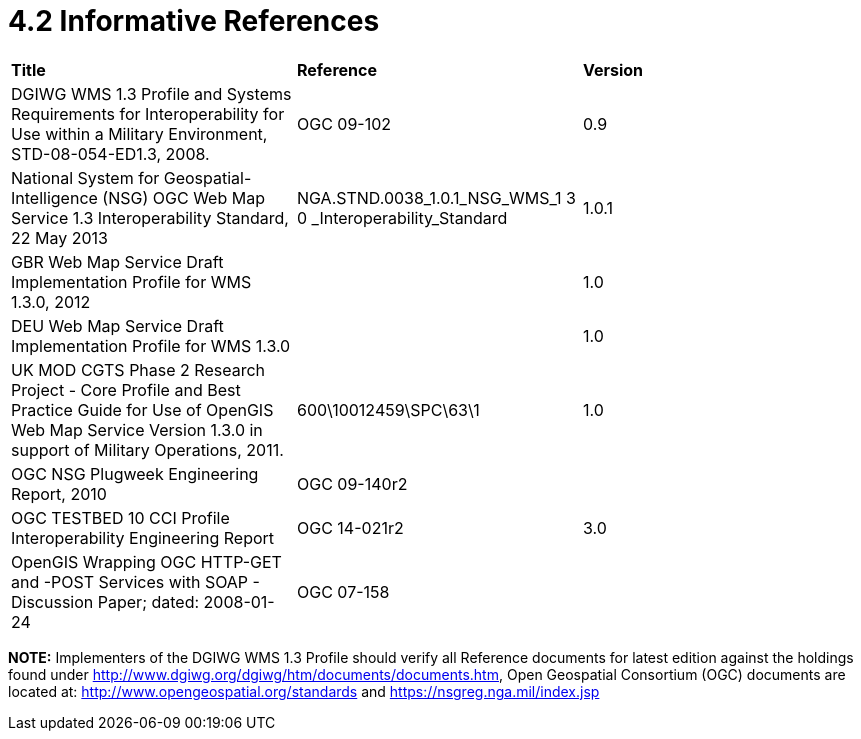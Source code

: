 = 4.2  Informative References

[cols=",,",]
|=================================================================================================================================================================================================
|*Title* |*Reference* |*Version*
|DGIWG WMS 1.3 Profile and Systems Requirements for Interoperability for Use within a Military Environment, STD-08-054-ED1.3, 2008. |OGC 09-102 |0.9
|National System for Geospatial-Intelligence (NSG) OGC Web Map Service 1.3 Interoperability Standard, 22 May 2013 |NGA.STND.0038_1.0.1_NSG_WMS_1 3 0 _Interoperability_Standard |1.0.1
|GBR Web Map Service Draft Implementation Profile for WMS 1.3.0, 2012 | |1.0
|DEU Web Map Service Draft Implementation Profile for WMS 1.3.0 | |1.0
|UK MOD CGTS Phase 2 Research Project - Core Profile and Best Practice Guide for Use of OpenGIS Web Map Service Version 1.3.0 in support of Military Operations, 2011. |600\10012459\SPC\63\1 |1.0
|OGC NSG Plugweek Engineering Report, 2010 |OGC 09-140r2 |
|OGC TESTBED 10 CCI Profile Interoperability Engineering Report |OGC 14-021r2 |3.0
|OpenGIS Wrapping OGC HTTP-GET and -POST Services with SOAP - Discussion Paper; dated: 2008-01-24 |OGC 07-158 |
|=================================================================================================================================================================================================

*NOTE:* Implementers of the DGIWG WMS 1.3 Profile should verify all Reference documents for latest edition against the holdings found under http://www.dgiwg.org/dgiwg/htm/documents/documents.htm, Open Geospatial Consortium (OGC) documents are located at: http://www.opengeospatial.org/standards and https://nsgreg.nga.mil/index.jsp
